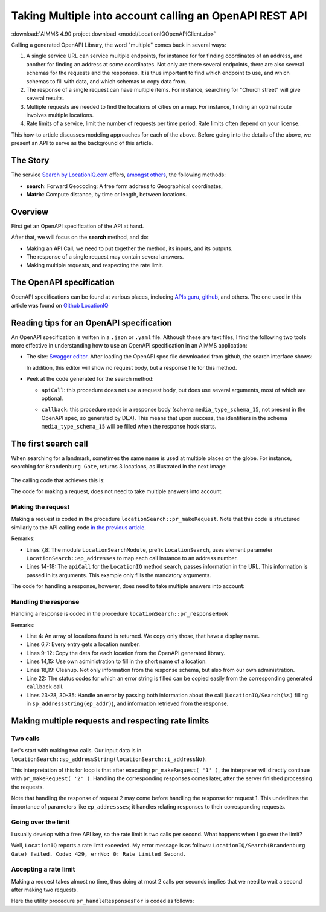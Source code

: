 Taking Multiple into account calling an OpenAPI REST API
============================================================

:download:`AIMMS 4.90 project download <model/LocationIQOpenAPIClient.zip>` 


Calling a generated OpenAPI Library, the word "multiple" comes back in several ways:

#.  A single service URL can service multiple endpoints, 
    for instance for for finding coordinates of an address, and 
    another for finding an address at some coordinates. 
    Not only are there several endpoints, there are also several schemas for the requests and the responses.
    It is thus important to find which endpoint to use, and which schemas to fill with data, 
    and which schemas to copy data from.

#.  The response of a single request can have multiple items. 
    For instance, searching for "Church street" will give several results. 

#.  Multiple requests are needed to find the locations of cities on a map.  
    For instance, finding an optimal route involves multiple locations.

#.  Rate limits of a service, limit the number of requests per time period.  
    Rate limits often depend on your license.

This how-to article discusses modeling approaches for each of the above.
Before going into the details of the above, we present an API to serve as the background of this article.


The Story
-----------

The service `Search by LocationIQ.com <https://locationiq.com/>`_ offers, `amongst others <https://locationiq.com/demo>`_, the following methods:

*   **search**: Forward Geocoding: A free form address to Geographical coordinates,

*   **Matrix**: Compute distance, by time or length, between locations.

Overview
--------

First get an OpenAPI specification of the API at hand.

After that, we will focus on the **search** method, and do:

*   Making an API Call, we need to put together the method, its inputs, and its outputs.

*   The response of a single request may contain several answers. 

*   Making multiple requests, and respecting the rate limit.

The OpenAPI specification
---------------------------

OpenAPI specifications can be found at various places, including `APIs.guru <https://apis.guru/>`_, `github <https://github.com/>`_,  and others.
The one used in this article was found on `Github LocationIQ <https://github.com/>`_  

Reading tips for an OpenAPI specification
----------------------------------------------

An OpenAPI specification is written in a ``.json`` or ``.yaml`` file. 
Although these are text files, I find the following two tools more effective in understanding how to use an OpenAPI specification in an AIMMS application:

*   The site: `Swagger editor <https://editor.swagger.io/>`_.
    After loading the OpenAPI spec file downloaded from github, the search interface shows:
    
    .. image:: images/Swagger-LocationIQ-search.png
        :align: center

    In addition, this editor will show no request body, but a response file for this method.

*   Peek at the code generated for the search method:

    *   ``apiCall``: this procedure does not use a request body, but does use several arguments, most of which are optional.

    *   ``callback``: this procedure reads in a response body (schema ``media_type_schema_15``, not present in the OpenAPI spec, so generated by DEX).
        This means that upon success, the identifiers in the schema ``media_type_schema_15`` will be filled when the response hook starts.

        .. image:: images/valid-response-uses-media-type-schema.png
            :align: center

The first search call
------------------------

When searching for a landmark, sometimes the same name is used at multiple places on the globe.
For instance, searching for ``Brandenburg Gate``, returns 3 locations, as illustrated in the next image:

    .. image:: images/single-call-multiple-answers.png
        :align: center

The calling code that achieves this is:

.. code-block:: aimms 
    :linenos:

    Procedure pr_testWithOpenAPI_1 {
        Body: {
            Empty s_locations ;
            pr_makeRequest( first( s_addressNumbers ) );
        }
    }

The code for making a request, does not need to take multiple answers into account:

Making the request
^^^^^^^^^^^^^^^^^^^^^

Making a request is coded in the procedure ``locationSearch::pr_makeRequest``.
Note that this code is structured similarly to the API calling code `in the previous article <https://how-to.aimms.com/Articles/562/562-ipTwist.html#calling-the-api>`_.

.. code-block:: aimms 
    :linenos:
    :emphasize-lines: 8,14-18

    ! Request call instance - used by response hook to determine the request to which the response belongs.
    LocationIQ::api::NewCallInstance( ep_callInstance );

    ! Fill in the data for making the request.
    ! Nothing here, but data is passed in the LocationIQ::api::search::apiCall arguments.

    ! Fill in the data for administration used inside this module.
    ep_addresses( ep_callInstance ) := ep_addressNo ;

    ! Install hook, which will copy the data or handle the error
    LocationIQ::api::search::UserResponseHook := 'locationSearch::pr_responseHook' ;

    ! Start the request.
    LocationIQ::api::search::apiCall(
        callInstance    :  ep_callInstance, 
        q               :  sp_addressString(ep_addressNo), 
        format_         :  'json', 
        normalizecity   :  '1') ;

Remarks:

*   Lines 7,8: The module ``LocationSearchModule``, prefix ``LocationSearch``, uses 
    element parameter ``LocationSearch::ep_addresses`` to map each call instance to an address number.

*   Lines 14-18: The ``apiCall`` for the ``LocationIQ`` method search, passes information in the URL. 
    This information is passed in its arguments. 
    This example only fills the mandatory arguments.

The code for handling a response, however, does need to take multiple answers into account:


Handling the response
^^^^^^^^^^^^^^^^^^^^^^^^^^^^

Handling a response is coded in the procedure ``locationSearch::pr_responseHook``

.. code-block:: aimms 
    :linenos:

    ep_addr := ep_addresses( ep_callInstance );
    switch LocationIQ::api::CallStatusCode(ep_callInstance) do
        '200':
            for LocationIQ::_media_type_schema_15::i_media_type_schema_15 | LocationIQ::_media_type_schema_15::display_name(ep_callInstance, LocationIQ::_media_type_schema_15::i_media_type_schema_15) do

                s_locations += card( s_locations ) + 1; ! Get a new location id.
                ep_loc := last( s_locations );

                ! Copy data from OpenAPI lib.
                p_lat( ep_loc ) := val( LocationIQ::_media_type_schema_15::lat(ep_callInstance, LocationIQ::_media_type_schema_15::i_media_type_schema_15) );
                p_lon( ep_loc ) := val( LocationIQ::_media_type_schema_15::lon(ep_callInstance, LocationIQ::_media_type_schema_15::i_media_type_schema_15) );
                sp_displayName( ep_loc ) := LocationIQ::_media_type_schema_15::display_name(ep_callInstance, LocationIQ::_media_type_schema_15::i_media_type_schema_15);

                ! Copy data from own administration.
                sp_givenName( ep_loc ) := sp_addressString(ep_addr);
            endfor ;
            block ! Cleanup
                LocationIQ::_media_type_schema_15::EmptyInstance( ep_callInstance );
                empty ep_addresses( ep_callInstance ); ! Maintaining own administration.
            endblock ;

        '400','401','403','404','429','500':
            raise error formatString("LocationIQ/Search(%s) failed. Code: %e, errNo: %i: %s",
                sp_addressString(ep_addr),
                LocationIQ::api::CallStatusCode(ep_callInstance), 
                LocationIQ::api::CallErrorCode(ep_callInstance), 
                LocationIQ::_error::error_(ep_callInstance) );

        default:
            raise error formatString("LocationIQ/Search(%s) failed. Code: %e, errNo: %i: %s",
                sp_addressString(ep_addr),
                LocationIQ::api::CallStatusCode(ep_callInstance), 
                LocationIQ::api::CallErrorCode(ep_callInstance), 
                "unknown error" );

    endswitch ;

Remarks:

*   Line 4: An array of locations found is returned. We copy only those, that have a display name.

*   Lines 6,7: Every entry gets a location number.

*   Lines 9-12: Copy the data for each location from the OpenAPI generated library.

*   Lines 14,15: Use own administration to fill in the short name of a location.

*   Lines 18,19: Cleanup. Not only information from the response schema, but also from our own administration.

*   Line 22: The status codes for which an error string is filled can be copied easily from the corresponding generated ``callback`` call.

*   Lines 23-28, 30-35: Handle an error by passing both information about the call 
    (``LocationIQ/Search(%s)`` filling in ``sp_addressString(ep_addr)``), 
    and information retrieved from the response.

Making multiple requests and respecting rate limits
------------------------------------------------------

Two calls
^^^^^^^^^^^^^ 

Let's start with making two calls. 
Our input data is in ``locationSearch::sp_addressString(locationSearch::i_addressNo)``. 

.. code-block:: aimms 
    :linenos:

    Procedure pr_testWithOpenAPI_2 {
        Body: {
            Empty s_locations ;
            for i_addressNo | ord( i_addressNo ) <= 2 do
                pr_makeRequest( i_addressNo );
            endfor ;
        }
    }

This interpretation of this for loop is that after executing ``pr_makeRequest( '1' )``, 
the interpreter will directly continue with ``pr_makeRequest( '2' )``.  
Handling the corresponding responses comes later, after the server finished processing the requests.

Note that handling the response of request 2 may come before handling the response for request 1.
This underlines the importance of parameters like ``ep_addressses``; it handles relating responses to their corresponding requests.

Going over the limit
^^^^^^^^^^^^^^^^^^^^^^^^^^ 

I usually develop with a free API key, so the rate limit is two calls per second. 
What happens when I go over the limit?

.. code-block:: aimms 
    :linenos:

    Procedure pr_testWithOpenAPI_3 {
        Body: {
            Empty s_locations ;
            for i_addressNo | ord( i_addressNo ) <= 3 do
                pr_makeRequest( i_addressNo );
            endfor ;
        }
    }

Well, ``LocationIQ`` reports a rate limit exceeded.  
My error message is as follows: ``LocationIQ/Search(Brandenburg Gate) failed. Code: 429, errNo: 0: Rate Limited Second.``

Accepting a rate limit
^^^^^^^^^^^^^^^^^^^^^^

Making a request takes almost no time, thus doing at most 2 calls per seconds 
implies that we need to wait a second after making two requests.

.. code-block:: aimms 
    :linenos:

    Procedure pr_testWithOpenAPI_4 {
        Body: {
            Empty s_locations ;
            for i_addressNo do
            
                pr_makeRequest( i_addressNo );
            
                if mod( ord( i_addressNo ), p_maxRateSecond ) = 0 then
                    pr_handleResponsesFor( 1[s] );
                endif ;

            endfor ;
        }
        Parameter p_maxRateSecond {
            InitialData: 2;
        }
    }
    
Here the utility procedure ``pr_handleResponsesFor`` is coded as follows:

.. code-block:: aimms 
    :linenos:

    Procedure pr_handleResponsesFor {
        Arguments: (p_seconds);
        Body: {
            sp_fmt := "%c%y-%m-%d %H:%M:%S:%T%TZ('UTC')" ;
            sp_startTime := CurrentToString( sp_fmt );
            p_secondsNoUnit := (p_seconds)[-];
            p_milliSeconds := 1000 * p_secondsNoUnit ;
            p_responsesHandled := dex::client::WaitForResponses( p_milliSeconds );
            while p_responsesHandled do
                sp_now := CurrentToString( sp_fmt );
                p_ticks := StringToMoment(
                    Format        :  sp_fmt, 
                    Unit          :  [tick], 
                    ReferenceDate :  sp_startTime, 
                    Timeslot      :  sp_now);
                if p_ticks > p_seconds then ! Time exceeded. AIMMS handles unit conversions.
                    break ;
                endif ;
                p_remainingSeconds := p_seconds - p_ticks ;
                p_secondsNoUnit :=  (p_remainingSeconds)[-];
                p_milliSeconds := 1000 * p_secondsNoUnit ;
                p_responsesHandled := dex::client::WaitForResponses( p_milliSeconds );
            endwhile ;
        }
        Comment: "Wait at least p_second seconds, and handle responses meanwhile.";
        DeclarationSection Argument_declarations {
            Parameter p_seconds {
                Unit: s;
                Property: Input;
            }
        }
        DeclarationSection Local_declarations {
            Parameter p_secondsNoUnit;
            Parameter p_milliSeconds;
            StringParameter sp_startTime;
            StringParameter sp_now;
            StringParameter sp_fmt;
            Parameter p_responsesHandled;
            Parameter p_ticks {
                Unit: tick;
            }
            Parameter p_remainingSeconds {
                Unit: s;
            }
        }
    }

 